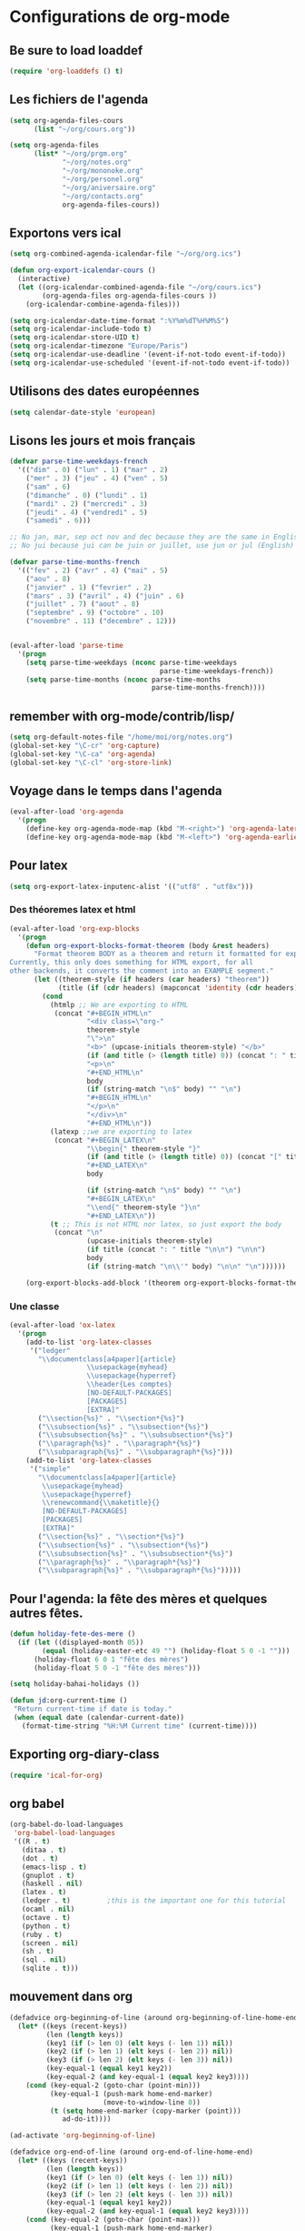 * Configurations de org-mode
** Be sure to load loaddef
   #+name: loaddef
   #+begin_src emacs-lisp
     (require 'org-loaddefs () t)
   #+end_src

** Les fichiers de l'agenda
   #+begin_src emacs-lisp
     (setq org-agenda-files-cours
           (list "~/org/cours.org"))

     (setq org-agenda-files
           (list* "~/org/prgm.org"
                  "~/org/notes.org"
                  "~/org/mononoke.org"
                  "~/org/personel.org"
                  "~/org/aniversaire.org"
                  "~/org/contacts.org"
                  org-agenda-files-cours))
   #+end_src
** Exportons vers ical
   #+begin_src emacs-lisp
     (setq org-combined-agenda-icalendar-file "~/org/org.ics")

     (defun org-export-icalendar-cours ()
       (interactive)
       (let ((org-icalendar-combined-agenda-file "~/org/cours.ics")
             (org-agenda-files org-agenda-files-cours ))
         (org-icalendar-combine-agenda-files)))

     (setq org-icalendar-date-time-format ":%Y%m%dT%H%M%S")
     (setq org-icalendar-include-todo t)
     (setq org-icalendar-store-UID t)
     (setq org-icalendar-timezone "Europe/Paris")
     (setq org-icalendar-use-deadline '(event-if-not-todo event-if-todo))
     (setq org-icalendar-use-scheduled '(event-if-not-todo event-if-todo))
   #+end_src
** Utilisons des dates européennes
#+begin_src emacs-lisp
  (setq calendar-date-style 'european)
#+end_src
** Lisons les jours et mois français
   #+name: french-date
   #+begin_src emacs-lisp
     (defvar parse-time-weekdays-french
       '(("dim" . 0) ("lun" . 1) ("mar" . 2)
         ("mer" . 3) ("jeu" . 4) ("ven" . 5)
         ("sam" . 6)
         ("dimanche" . 0) ("lundi" . 1)
         ("mardi" . 2) ("mercredi" . 3)
         ("jeudi" . 4) ("vendredi" . 5)
         ("samedi" . 6)))

     ;; No jan, mar, sep oct nov and dec because they are the same in English
     ;; No jui because jui can be juin or juillet, use jun or jul (English)

     (defvar parse-time-months-french
       '(("fev" . 2) ("avr" . 4) ("mai" . 5)
         ("aou" . 8)
         ("janvier" . 1) ("fevrier" . 2)
         ("mars" . 3) ("avril" . 4) ("juin" . 6)
         ("juillet" . 7) ("aout" . 8)
         ("septembre" . 9) ("octobre" . 10)
         ("novembre" . 11) ("decembre" . 12)))


     (eval-after-load 'parse-time
       '(progn
         (setq parse-time-weekdays (nconc parse-time-weekdays
                                          parse-time-weekdays-french))
         (setq parse-time-months (nconc parse-time-months
                                        parse-time-months-french))))
   #+end_src

** remember with org-mode/contrib/lisp/
    :PROPERTIES:
    :ID:       548e4ba3-f6b2-4ff8-849e-6c764be375e7
    :END:
#+begin_src emacs-lisp
  (setq org-default-notes-file "/home/moi/org/notes.org")
  (global-set-key "\C-cr" 'org-capture)
  (global-set-key "\C-ca" 'org-agenda)
  (global-set-key "\C-cl" 'org-store-link)
#+end_src

** Voyage dans le temps dans l'agenda
    :PROPERTIES:
    :ID:       21c708ba-8ed1-41df-bff9-e24264136ae1
    :END:
#+begin_src emacs-lisp
  (eval-after-load 'org-agenda
    '(progn
      (define-key org-agenda-mode-map (kbd "M-<right>") 'org-agenda-later)
      (define-key org-agenda-mode-map (kbd "M-<left>") 'org-agenda-earlier)))
#+end_src

** Pour latex
    :PROPERTIES:
    :ID:       56511aef-f5ce-446e-9ca2-d2089bba2938
    :END:
#+begin_src emacs-lisp
  (setq org-export-latex-inputenc-alist '(("utf8" . "utf8x")))
#+end_src
*** Des théoremes latex et html
    :PROPERTIES:
    :ID:       15ebdea3-f289-46ed-a8a3-8ca1b1c1091b
    :END:
#+begin_src emacs-lisp
  (eval-after-load 'org-exp-blocks
    '(progn
      (defun org-export-blocks-format-theorem (body &rest headers)
        "Format theorem BODY as a theorem and return it formatted for export.
  Currently, this only does something for HTML export, for all
  other backends, it converts the comment into an EXAMPLE segment."
        (let ((theorem-style (if headers (car headers) "theorem"))
              (title (if (cdr headers) (mapconcat 'identity (cdr headers) " "))))
          (cond
            (htmlp ;; We are exporting to HTML
             (concat "#+BEGIN_HTML\n"
                     "<div class=\"org-"
                     theorem-style
                     "\">\n"
                     "<b>" (upcase-initials theorem-style) "</b>"
                     (if (and title (> (length title) 0)) (concat ": " title "</br>\n") "</br>\n")
                     "<p>\n"
                     "#+END_HTML\n"
                     body
                     (if (string-match "\n$" body) "" "\n")
                     "#+BEGIN_HTML\n"
                     "</p>\n"
                     "</div>\n"
                     "#+END_HTML\n"))
            (latexp ;;we are exporting to latex
             (concat "#+BEGIN_LATEX\n"
                     "\\begin{" theorem-style "}"
                     (if (and title (> (length title) 0)) (concat "[" title "]\n") "\n")
                     "#+END_LATEX\n"
                     body

                     (if (string-match "\n$" body) "" "\n")
                     "#+BEGIN_LATEX\n"
                     "\\end{" theorem-style "}\n"
                     "#+END_LATEX\n"))
            (t ;; This is not HTML nor latex, so just export the body
             (concat "\n"
                     (upcase-initials theorem-style)
                     (if title (concat ": " title "\n\n") "\n\n")
                     body
                     (if (string-match "\n\\'" body) "\n\n" "\n"))))))

      (org-export-blocks-add-block '(theorem org-export-blocks-format-theorem t))))
#+end_src

*** Une classe
    #+name: org-latex-class
    #+begin_src emacs-lisp
      (eval-after-load 'ox-latex
        '(progn
          (add-to-list 'org-latex-classes
           '("ledger"
             "\\documentclass[a4paper]{article}
                         \\usepackage{myhead}
                         \\usepackage{hyperref}
                         \\header{Les comptes}
                         [NO-DEFAULT-PACKAGES]
                         [PACKAGES]
                         [EXTRA]"
             ("\\section{%s}" . "\\section*{%s}")
             ("\\subsection{%s}" . "\\subsection*{%s}")
             ("\\subsubsection{%s}" . "\\subsubsection*{%s}")
             ("\\paragraph{%s}" . "\\paragraph*{%s}")
             ("\\subparagraph{%s}" . "\\subparagraph*{%s}")))
          (add-to-list 'org-latex-classes
           '("simple"
             "\\documentclass[a4paper]{article}
              \\usepackage{myhead}
              \\usepackage{hyperref}
              \\renewcommand{\\maketitle}{}
              [NO-DEFAULT-PACKAGES]
              [PACKAGES]
              [EXTRA]"
             ("\\section{%s}" . "\\section*{%s}")
             ("\\subsection{%s}" . "\\subsection*{%s}")
             ("\\subsubsection{%s}" . "\\subsubsection*{%s}")
             ("\\paragraph{%s}" . "\\paragraph*{%s}")
             ("\\subparagraph{%s}" . "\\subparagraph*{%s}")))))
    #+end_src

** Pour l'agenda: la fête des mères et quelques autres fêtes.
    :PROPERTIES:
    :ID:       a1777554-e0a1-4a33-8e55-3e8e9620580e
    :END:
#+begin_src emacs-lisp
  (defun holiday-fete-des-mere ()
    (if (let ((displayed-month 05))
          (equal (holiday-easter-etc 49 "") (holiday-float 5 0 -1 "")))
        (holiday-float 6 0 1 "fête des mères")
        (holiday-float 5 0 -1 "fête des mères")))

  (setq holiday-bahai-holidays ())

  (defun jd:org-current-time ()
   "Return current-time if date is today."
   (when (equal date (calendar-current-date))
     (format-time-string "%H:%M Current time" (current-time))))
#+end_src
** Exporting org-diary-class
    :PROPERTIES:
    :ID:       e82ed7a3-5fd7-4c62-9cef-041b114d2f14
    :END:
#+begin_src emacs-lisp
  (require 'ical-for-org)
#+end_src
** org babel
    :PROPERTIES:
    :ID:       2c687ffb-3e38-4586-82de-903e0a9e9cf4
    :END:
#+begin_src emacs-lisp
  (org-babel-do-load-languages
   'org-babel-load-languages
   '((R . t)
     (ditaa . t)
     (dot . t)
     (emacs-lisp . t)
     (gnuplot . t)
     (haskell . nil)
     (latex . t)
     (ledger . t)         ;this is the important one for this tutorial
     (ocaml . nil)
     (octave . t)
     (python . t)
     (ruby . t)
     (screen . nil)
     (sh . t)
     (sql . nil)
     (sqlite . t)))
#+end_src
** mouvement dans org
    :PROPERTIES:
    :ID:       0a0e33df-e9f4-43c1-aee5-c9de88fe665c
    :END:
#+begin_src emacs-lisp
  (defadvice org-beginning-of-line (around org-beginning-of-line-home-end)
    (let* ((keys (recent-keys))
           (len (length keys))
           (key1 (if (> len 0) (elt keys (- len 1)) nil))
           (key2 (if (> len 1) (elt keys (- len 2)) nil))
           (key3 (if (> len 2) (elt keys (- len 3)) nil))
           (key-equal-1 (equal key1 key2))
           (key-equal-2 (and key-equal-1 (equal key2 key3))))
      (cond (key-equal-2 (goto-char (point-min)))
            (key-equal-1 (push-mark home-end-marker)
                         (move-to-window-line 0))
            (t (setq home-end-marker (copy-marker (point)))
               ad-do-it))))

  (ad-activate 'org-beginning-of-line)

  (defadvice org-end-of-line (around org-end-of-line-home-end)
    (let* ((keys (recent-keys))
           (len (length keys))
           (key1 (if (> len 0) (elt keys (- len 1)) nil))
           (key2 (if (> len 1) (elt keys (- len 2)) nil))
           (key3 (if (> len 2) (elt keys (- len 3)) nil))
           (key-equal-1 (equal key1 key2))
           (key-equal-2 (and key-equal-1 (equal key2 key3))))
      (cond (key-equal-2 (goto-char (point-max)))
            (key-equal-1 (push-mark home-end-marker)
                         (move-to-window-line -1)
                         ad-do-it)
            (t (setq home-end-marker (copy-marker (point)))
               ad-do-it))))

  (ad-activate 'org-end-of-line)
#+end_src
** Rentrer des notes
    :PROPERTIES:
    :ID:       d61e5a2f-3778-4ac2-8830-c987fa4d3c69
    :END:
#+begin_src emacs-lisp
  (defun note-for-org ()
    (interactive)
    (org-narrow-to-subtree)
    (let ((col (org-table-current-column)))
      (goto-char (org-table-begin))
      (org-table-recalculate)
      (while (isearch-forward)
        (let* ((line (org-table-current-line))
               (old (org-table-get line col))
               (new (read-string "Note:" old)))
          (org-table-put line col new))
        (goto-char (org-table-begin))
        (org-table-recalculate))
      (widen)))
#+end_src
** org-mobile
    :PROPERTIES:
    :ID:       b9a1d2b5-5823-4f6e-a8b5-33ebfb942917
    :END:
#+begin_src emacs-lisp
  (setq org-mobile-directory "~/org-mobile")
  (add-hook 'org-mobile-pre-pull-hook
            (lambda ()
              (shell-command "cd ~/org-mobile; make pull")))
  (add-hook 'org-mobile-post-push-hook
            (lambda ()
              (shell-command "cd ~/org-mobile; make push")))

  (defun rv-org-mobile-push ()
    (interactive)
    (let (org-agenda-start-on-weekday
          (string-to-number (format-time-string "%w")))
      (org-mobile-push)))

  (setq org-agenda-custom-commands
        '(("n" "Next 21 days" agenda "" ((org-agenda-span 21)))
          ("w" "Full week" agenda "" ((org-agenda-span 9)
                                      (org-agenda-start-on-weekday 6)))))

#+end_src

** org-contact
   :PROPERTIES:
   :ID:       0b614b99-1ec7-47de-bab2-6c9a0e52420f
   :END:
#+begin_src emacs-lisp
  (require 'org-contacts)
  (setq org-contacts-files '("~/org/contacts.org"))
#+end_src
** ditaa
   #+begin_src emacs-lisp
     (setq org-ditaa-jar-path "/usr/share/ditaa/ditaa.jar")
   #+end_src
** ox
   #+name: org-export
   #+begin_src emacs-lisp :tangle nil
     (setq org-latex-classes '(("beamer" "\\documentclass{beamer}" ("\\section{%s}" . "\\section*{%s}"))
                               ("article" "\\documentclass[11pt]{article}"
                                ("\\section{%s}" . "\\section*{%s}")
                                ("\\subsection{%s}" . "\\subsection*{%s}")
                                ("\\subsubsection{%s}" . "\\subsubsection*{%s}")
                                ("\\paragraph{%s}" . "\\paragraph*{%s}")
                                ("\\subparagraph{%s}" . "\\subparagraph*{%s}"))
                               ("report" "\\documentclass[11pt]{report}"
                                ("\\part{%s}" . "\\part*{%s}")
                                ("\\chapter{%s}" . "\\chapter*{%s}")
                                ("\\section{%s}" . "\\section*{%s}")
                                ("\\subsection{%s}" . "\\subsection*{%s}")
                                ("\\subsubsection{%s}" . "\\subsubsection*{%s}"))
                               ("book" "\\documentclass[11pt]{book}" ("\\part{%s}" . "\\part*{%s}")
                                ("\\chapter{%s}" . "\\chapter*{%s}")
                                ("\\section{%s}" . "\\section*{%s}")
                                ("\\subsection{%s}" . "\\subsection*{%s}")
                                ("\\subsubsection{%s}" . "\\subsubsection*{%s}"))))
   #+end_src

** ediff of org mode
   #+name: ediff-org-mode
   #+begin_src elisp
     ;; diff hooks for org mode
     (add-hook 'ediff-select-hook 'f-ediff-org-unfold-tree-element)
     (add-hook 'ediff-unselect-hook 'f-ediff-org-fold-tree)
     ;; Check for org mode and existence of buffer
     (defun f-ediff-org-showhide(buf command &rest cmdargs)
       "If buffer exists and is orgmode then execute command"
       (if buf
           (if (eq (buffer-local-value 'major-mode (get-buffer buf)) 'org-mode)
               (save-excursion (set-buffer buf) (apply command cmdargs)))))

     (defun f-ediff-org-unfold-tree-element ()
       "Unfold tree at diff location"
       (f-ediff-org-showhide ediff-buffer-A 'org-reveal)
       (f-ediff-org-showhide ediff-buffer-B 'org-reveal)
       (f-ediff-org-showhide ediff-buffer-C 'org-reveal))

     (defun f-ediff-org-fold-tree ()
       "Fold tree back to top level"
       (f-ediff-org-showhide ediff-buffer-A 'hide-sublevels 1)
       (f-ediff-org-showhide ediff-buffer-B 'hide-sublevels 1)
       (f-ediff-org-showhide ediff-buffer-C 'hide-sublevels 1))
   #+end_src

* from custom
  :PROPERTIES:
  :ID:       75dfd292-47cb-4284-82d9-fdb440701600
  :END:
#+begin_src emacs-lisp
  (setq org-agenda-include-diary t)
  (setq org-capture-templates
        (quote (("n" "note" entry (file+headline "~/org/notes.org" "Notes")
                     "* [Something] \n   %a" :kill-buffer t)
                ("m" "mailnote" entry (file+headline "~/org/notes.org" "Notes")
                     "** De : %:from Objets : %:subject\n   %a" :kill-buffer t)
                ("r" "rendezvous" entry (file+headline "/home/moi/org/personel.org" "Rendez Vous")
                     "* \n%T" :kill-buffer t)
                ("k" "kill-ring" entry (file+headline "~/org/notes.org" "Notes")
                     "* \n%c" :kill-buffer t)
                ("c" "contact" entry (file+headline "~/org/contacts.org" "Divers")
                     "**  \n   :PROPERTIES:\n   :EMAIL:\n   :END:\n" :kill-buffer t)
                ("i" "messageid" entry (file+headline "~/org/notes.org" "Notes")
                     "* %:subject\n  :PROPERTIES:\n  :SUBMITER: %:from\n  :END:\n  <%:message-id>\n  %:body"
                     :kill-buffer t))))
  (setq org-enforce-todo-checkbox-dependencies t)
  (setq org-enforce-todo-dependencies t)
  (setq org-export-with-toc nil)
  (setq org-hide-leading-stars t)
  (setq org-modules '(org-bbdb org-bibtex org-gnus org-id org-info org-jsinfo org-irc org-wl org-w3m))
  (setq org-refile-targets (quote ((org-agenda-files :level . 1))))
  (setq org-return-follows-link t)
  (setq org-time-stamp-custom-formats '("<%a %d/%m/%y>" . "<%a %d/%m/%y %H:%M>"))
  (setq org-todo-keywords '((sequence "TODO" "NEXT(n)" "WAIT(w!)" "PROGRESS(p)" "|" "ABANDON(a!)" "DONE(d!)")))
#+end_src

* It's done
#+begin_src emacs-lisp
  (provide 'org-config)
#+end_src
